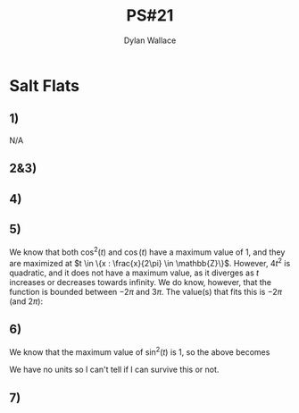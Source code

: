 #+TITLE: PS#21
#+AUTHOR: Dylan Wallace

* Salt Flats
** 1)
N/A
** 2&3)
\begin{aligned}
\vec{v}(t) &= \frac{d}{d t}\vec{f}(t) &= \begin{bmatrix}2t \\ 12\cos{(t)} + 1\end{bmatrix} \\
\vec{a}(t) &= \frac{d^2 t}{d t^2}\vec{f}(t) &= \begin{bmatrix}2 \\ -12\sin{(t)}\end{bmatrix}\\
\end{aligned}
** 4)
\begin{aligned}
v(t) &= ||\vec{v}(t)|| \\
v(\pi) &= ||\vec{v}(\pi)|| \\
&= ||\begin{bmatrix}2\pi \\ 12\cos{(\pi)} + 1\end{bmatrix}|| \\
&= ||\begin{bmatrix}{2\pi \\ -11 \end{bmatrix}|| \\
&= \sqrt{(2\pi)^2 + (-11)^2} \\
&= \sqrt{4\pi^2 + 121} \\
\\
a(t) &= ||\vec{a}(t)|| \\
a(\pi) &= ||\vec{v}(\pi)|| \\
&= ||\begin{bmatrix}2 \\ -12 \sin{(\pi)} \end{bmatrix}|| \\
&= ||\begin{bmatrix}2 \\ 0\end{bmatrix}|| \\
&= \sqrt{(2)^2 + (0)^2} \\
&= \sqrt{4} \\
&= 2 \\
\end{aligned}

** 5)
\begin{aligned}
v(t) &= ||\vec{v}(t)|| \\
&= \sqrt{\vec{v}_x(t)^2 + \vec{v}_y(t)^2} \\
&= \sqrt{4t^2 + 144\cos^2{(t)} + 24\cos{(t)} + 1} \\
\end{aligned}

We know that both $\cos^2{(t)}$ and $\cos{(t)}$ have a maximum value of $1$, and they are maximized at $t \in \{x : \frac{x}{2\pi} \in \mathbb{Z}\}$.
However, $4t^2$ is quadratic, and it does not have a maximum value, as it diverges as $t$ increases or decreases towards infinity.
We do know, however, that the function is bounded between $-2\pi$ and $3\pi$. The value(s) that fits this is $-2\pi$ (and $2\pi$):

\begin{aligned}
max(v(t)) &= \sqrt{4(2\pi)^2 + 144\cos^2{(2\pi)} + 24\cos{(2\pi)} + 1} \\
&= \sqrt{16\pi^2 + 144 + 24 + 1} \\
&= \sqrt{16\pi^2 + 169} \\
\end{aligned}

** 6)
\begin{aligned}
a(t) &= ||\vec{a}(t)|| \\
&= \sqrt{\vec{a}_x(t)^2 + \vec{a}_y(t)^2} \\
&= \sqrt{4 + 144\sin^2{(t)}} \\
\end{aligned}


We know that the maximum value of  $\sin^2{(t)}$ is 1, so the above becomes

\begin{aligned}
max(a) &= \sqrt{4 + 144} \\
&= \sqrt{148} \\
&= 2\sqrt{37} \\
\end{aligned}

We have no units so I can't tell if I can survive this or not.

** 7)

